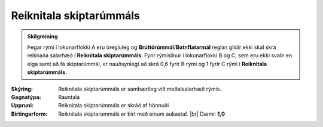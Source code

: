 .. _rymi_reiknitala_skiptarummals:

Reiknitala skiptarúmmáls
-------------------------------

.. admonition:: Skilgreining
 
   Þegar rými í lokunarflokki A eru óregluleg og **Brúttórúmmál**/**Botnflatarmál** reglan gildir ekki skal skrá reiknaða salarhæð í **Reiknitala skiptarúmmáls**. 
   Fyrir rýmislínur í lokunarflokki B og C, sem eru ekki svalir en eiga samt að fá skiptarúmmál, er nauðsynlegt að skrá 0,6 fyrir B rými og 1 fyrir C rými í **Reiknitala skiptarúmmáls**.

.. todo::

    Skerpa á skilgreiningu reiknitölu skiptarúmmáls
 
:Skýring:
  Reiknitala skiptarúmmáls er sambærileg við meðalsalarhæð rýmis.

:Gagnatýpa:
 Rauntala 
 
:Uppruni:
 Reiknitala skiptarúmmáls er skráð af hönnuði
 
:Birtingarform: 
 Reiknitala skiptarúmmáls er birt með einum aukastaf.
 |br| Dæmi: **1,0**
 
.. todo::
 Skilgreina tilgang, tækniheiti og stuttheiti



  

  




